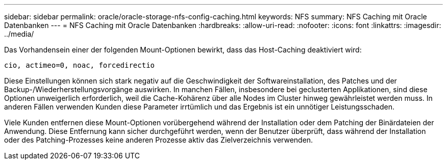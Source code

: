 ---
sidebar: sidebar 
permalink: oracle/oracle-storage-nfs-config-caching.html 
keywords: NFS 
summary: NFS Caching mit Oracle Datenbanken 
---
= NFS Caching mit Oracle Datenbanken
:hardbreaks:
:allow-uri-read: 
:nofooter: 
:icons: font
:linkattrs: 
:imagesdir: ../media/


[role="lead"]
Das Vorhandensein einer der folgenden Mount-Optionen bewirkt, dass das Host-Caching deaktiviert wird:

....
cio, actimeo=0, noac, forcedirectio
....
Diese Einstellungen können sich stark negativ auf die Geschwindigkeit der Softwareinstallation, des Patches und der Backup-/Wiederherstellungsvorgänge auswirken. In manchen Fällen, insbesondere bei geclusterten Applikationen, sind diese Optionen unweigerlich erforderlich, weil die Cache-Kohärenz über alle Nodes im Cluster hinweg gewährleistet werden muss. In anderen Fällen verwenden Kunden diese Parameter irrtümlich und das Ergebnis ist ein unnötiger Leistungsschaden.

Viele Kunden entfernen diese Mount-Optionen vorübergehend während der Installation oder dem Patching der Binärdateien der Anwendung. Diese Entfernung kann sicher durchgeführt werden, wenn der Benutzer überprüft, dass während der Installation oder des Patching-Prozesses keine anderen Prozesse aktiv das Zielverzeichnis verwenden.
